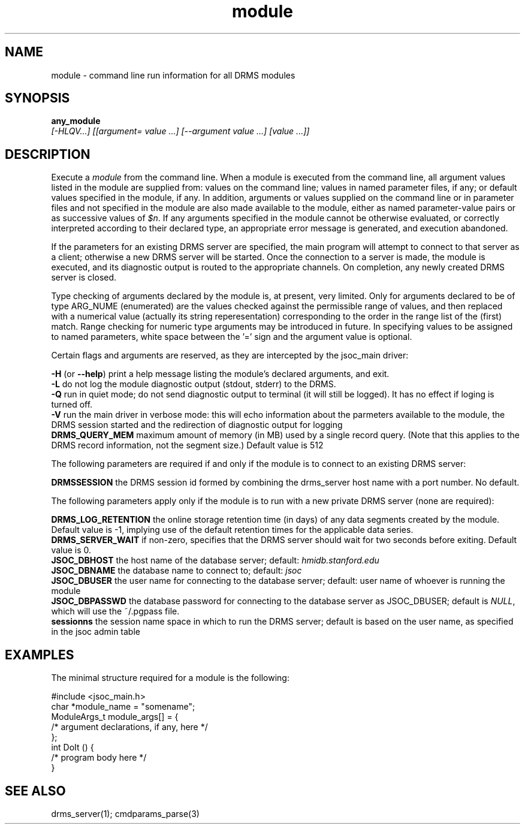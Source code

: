 .\"
.TH module 1  11-Sep-2006  "DRMS MANPAGE" "DRMS Programmer's Manual"
.SH NAME
module \- command line run information for all DRMS modules
.SH SYNOPSIS
.nf
.B any_module
\fI[-HLQV...] [[argument= value ...] [--argument value ...] [value ...]]\fR
.SH DESCRIPTION
Execute a \fImodule\fR from the command line. When a module is executed
from the command line, all argument values listed in the module are supplied
from: values on the command line; values in named parameter files, if any;
or default values specified in the module, if any.  In addition,
arguments or values supplied on the command line or in parameter files
and not specified in the module are also made available to the module,
either as named parameter-value pairs or as successive values of \fI$n\fR.
If any arguments specified in the module cannot be otherwise evaluated,
or correctly interpreted according to their declared type,
an appropriate error message is generated, and execution abandoned.

If the parameters for an existing DRMS server are specified, the main
program will attempt to connect to that server as a client; otherwise
a new DRMS server will be started. Once the connection to a server is made,
the module is executed, and its diagnostic output is routed to the
appropriate channels. On completion, any newly created DRMS server is
closed.

Type checking of arguments declared by the module is, at present, very
limited. Only for arguments declared to be of type ARG_NUME (enumerated)
are the values checked against the permissible range of values, and then
replaced with a numerical value (actually its string reperesentation)
corresponding to the order in the range list of the (first) match.
Range checking for numeric type arguments may be introduced in future.
In specifying values to  be assigned to named parameters, white space
between the '=' sign and the argument value is optional.

Certain flags and arguments are reserved, as they are intercepted by the
jsoc_main driver:
.PP
.B -H \fR(or \fB--help\fR)
print a help message listing the module's declared arguments, and exit.
.br
.B -L
do not log the module diagnostic output (stdout, stderr) to the DRMS.
.br
.B -Q
run in quiet mode; do not send diagnostic output to terminal (it will still be
logged). It has no effect if loging is turned off.
.br
.B -V
run the main driver in verbose mode: this will echo information about the
parmeters available to the module, the DRMS session started and the
redirection of diagnostic output for logging
.br
.B DRMS_QUERY_MEM
maximum amount of memory (in MB) used by a single record query.
(Note that this applies to the DRMS record information, not the segment size.)
Default value is 512

The following parameters are required if and only if the module is to
connect to an existing DRMS server:

.B DRMSSESSION
the DRMS session id formed by combining the drms_server host name with a
port number. No default.

The following parameters apply only if the module is to run with a new
private DRMS server (none are required):

.B DRMS_LOG_RETENTION
the online storage retention time (in days) of any data segments created
by the module. Default value is -1, implying use of the default retention
times for the applicable data series.
.br
.B DRMS_SERVER_WAIT
if non-zero, specifies that the DRMS server should wait for two seconds
before exiting.
Default value is 0.
.br
.B JSOC_DBHOST
the host name of the database server; default: \fIhmidb.stanford.edu\fR
.br
.B JSOC_DBNAME
the database name to connect to; default: \fIjsoc\fR
.br
.B JSOC_DBUSER
the user name for connecting to the database server; default: user name
of whoever is running the module
.br
.B JSOC_DBPASSWD
the database password for connecting to the database server as JSOC_DBUSER;
default is \fINULL\fR, which will use the ~/.pgpass file.
.br
.B sessionns
the session name space in which to run the DRMS server; default is based
on the user name, as specified in the jsoc admin table
.SH EXAMPLES
The minimal structure required for a module is the following:

#include <jsoc_main.h>
.br
char *module_name = "somename";
.br
ModuleArgs_t module_args[] = {
.br
  /*  argument declarations, if any, here  */
.br
};
.br
int DoIt () {
.br
  /*  program body here */
.br
}
.SH "SEE ALSO"
drms_server(1); cmdparams_parse(3)
